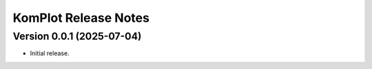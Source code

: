 =====================
KomPlot Release Notes
=====================


Version 0.0.1   (2025-07-04)
----------------------------

• Initial release.
